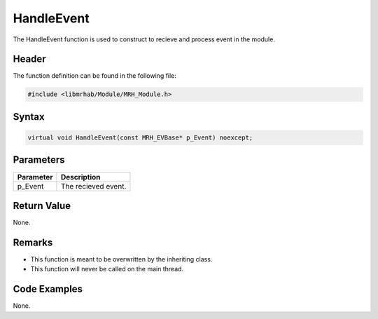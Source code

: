 HandleEvent
===========
The HandleEvent function is used to construct to recieve and process 
event in the module.

Header
------
The function definition can be found in the following file:

.. code-block:: c

    #include <libmrhab/Module/MRH_Module.h>


Syntax
------
.. code-block:: c

    virtual void HandleEvent(const MRH_EVBase* p_Event) noexcept;


Parameters
----------
.. list-table::
    :header-rows: 1

    * - Parameter
      - Description
    * - p_Event
      - The recieved event.


Return Value
------------
None.

Remarks
-------
* This function is meant to be overwritten by the inheriting class.
* This function will never be called on the main thread.

Code Examples
-------------
None.
